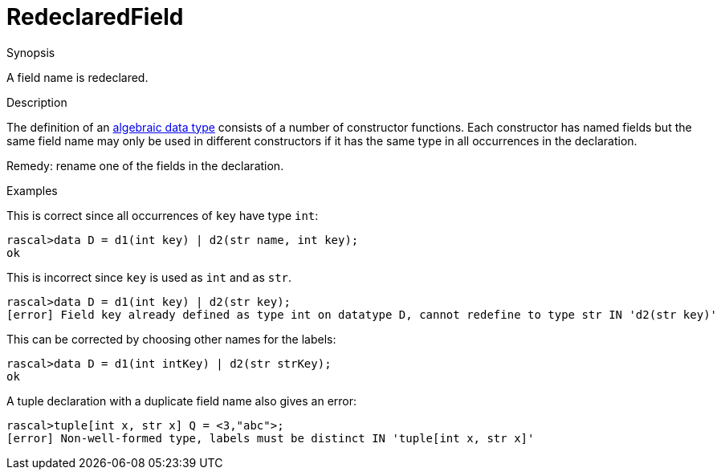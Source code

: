 
[[Static-RedeclaredField]]
# RedeclaredField
:concept: Static/RedeclaredField

.Synopsis
A field name is redeclared.

.Syntax

.Types

.Function
       
.Usage

.Description
The definition of an link:{RascalLang}#Declarations-AlgebraicDatatype[algebraic data type] consists of a number of constructor functions.
Each constructor has named fields but the same field name may only be used in different constructors
if it has the same type in all occurrences in the declaration.

Remedy: rename one of the fields in the declaration.

.Examples
This is correct since all occurrences of `key` have type `int`:
[source,rascal-shell]
----
rascal>data D = d1(int key) | d2(str name, int key);
ok
----
This is incorrect since `key` is used as `int` and as `str`.
[source,rascal-shell-error]
----
rascal>data D = d1(int key) | d2(str key);
[error] Field key already defined as type int on datatype D, cannot redefine to type str IN 'd2(str key)'
----
This can be corrected by choosing other names for the labels:
[source,rascal-shell]
----
rascal>data D = d1(int intKey) | d2(str strKey);
ok
----

[source,rascal-shell-error]
----
----
A tuple declaration with a duplicate field name also gives an error:
[source,rascal-shell-error]
----
rascal>tuple[int x, str x] Q = <3,"abc">;
[error] Non-well-formed type, labels must be distinct IN 'tuple[int x, str x]'
----

.Benefits

.Pitfalls


:leveloffset: +1

:leveloffset: -1